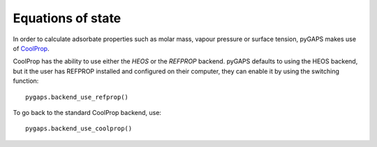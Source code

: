 .. _eqstate-manual:

Equations of state
==================

In order to calculate adsorbate properties such as molar mass, vapour pressure or surface tension, pyGAPS
makes use of `CoolProp <http://www.coolprop.org/>`__.

CoolProp has the ability to use either the *HEOS* or the *REFPROP* backend. pyGAPS defaults to using
the HEOS backend, but it the user has REFPROP installed and configured on their computer, they can enable it by
using the switching function:

::

    pygaps.backend_use_refprop()

To go back to the standard CoolProp backend, use:

::

    pygaps.backend_use_coolprop()

